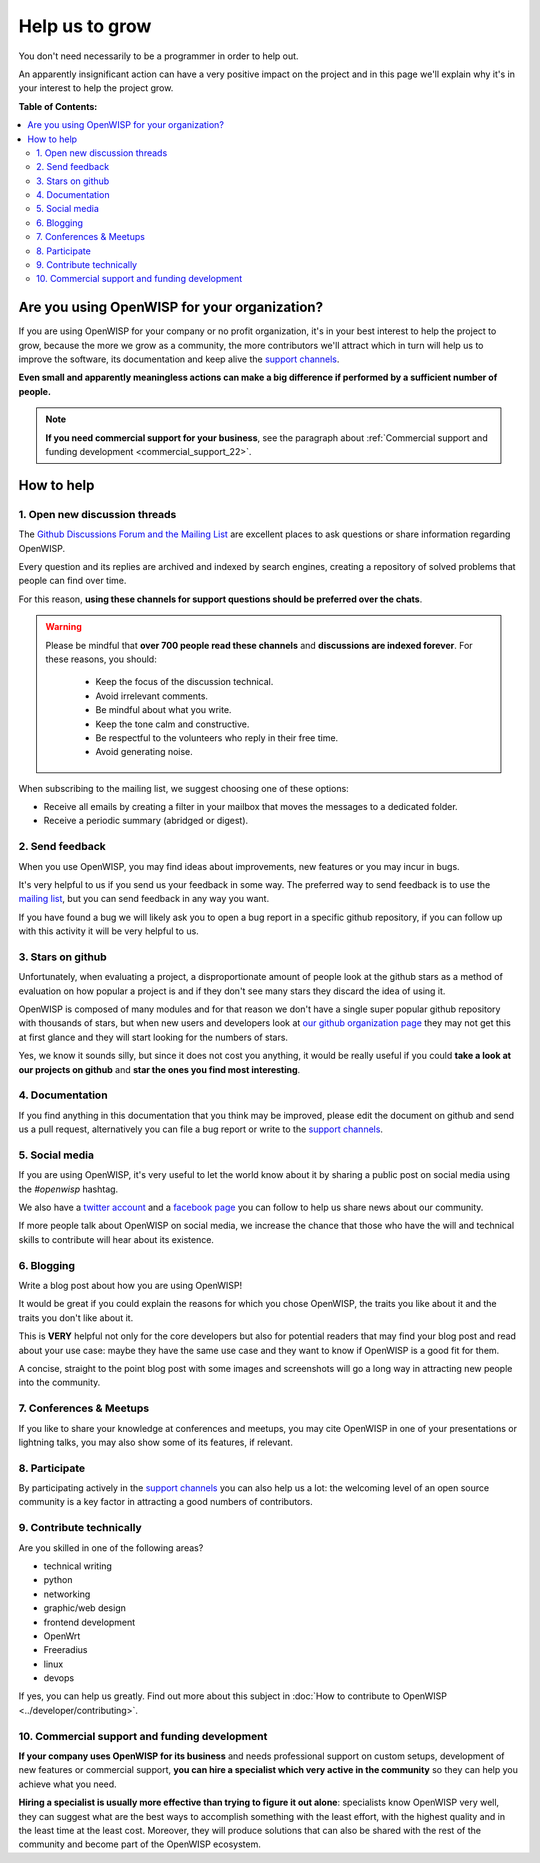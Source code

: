 Help us to grow
===============

You don't need necessarily to be a programmer in order to help out.

An apparently insignificant action can have a very positive impact on the
project and in this page we'll explain why it's in your interest to help
the project grow.

**Table of Contents:**

.. contents::
    :depth: 2
    :local:

Are you using OpenWISP for your organization?
---------------------------------------------

If you are using OpenWISP for your company or no profit organization, it's
in your best interest to help the project to grow, because the more we
grow as a community, the more contributors we'll attract which in turn
will help us to improve the software, its documentation and keep alive the
`support channels <http://openwisp.org/support.html>`_.

**Even small and apparently meaningless actions can make a big difference
if performed by a sufficient number of people.**

.. note::

    **If you need commercial support for your business**, see the
    paragraph about :ref:`Commercial support and funding development
    <commercial_support_22>`.

How to help
-----------

.. _mailing_list_22:

1. Open new discussion threads
~~~~~~~~~~~~~~~~~~~~~~~~~~~~~~

The `Github Discussions Forum and the Mailing List
<http://openwisp.org/support.html>`_ are excellent places to ask questions
or share information regarding OpenWISP.

Every question and its replies are archived and indexed by search engines,
creating a repository of solved problems that people can find over time.

For this reason, **using these channels for support questions should be
preferred over the chats**.

.. warning::

    Please be mindful that **over 700 people read these channels** and
    **discussions are indexed forever**. For these reasons, you should:

        - Keep the focus of the discussion technical.
        - Avoid irrelevant comments.
        - Be mindful about what you write.
        - Keep the tone calm and constructive.
        - Be respectful to the volunteers who reply in their free time.
        - Avoid generating noise.

When subscribing to the mailing list, we suggest choosing one of these
options:

- Receive all emails by creating a filter in your mailbox that moves the
  messages to a dedicated folder.
- Receive a periodic summary (abridged or digest).

2. Send feedback
~~~~~~~~~~~~~~~~

When you use OpenWISP, you may find ideas about improvements, new features
or you may incur in bugs.

It's very helpful to us if you send us your feedback in some way. The
preferred way to send feedback is to use the `mailing list
<http://openwisp.org/support.html>`_, but you can send feedback in any way
you want.

If you have found a bug we will likely ask you to open a bug report in a
specific github repository, if you can follow up with this activity it
will be very helpful to us.

3. Stars on github
~~~~~~~~~~~~~~~~~~

Unfortunately, when evaluating a project, a disproportionate amount of
people look at the github stars as a method of evaluation on how popular a
project is and if they don't see many stars they discard the idea of using
it.

OpenWISP is composed of many modules and for that reason we don't have a
single super popular github repository with thousands of stars, but when
new users and developers look at `our github organization page
<https://github.com/openwisp>`_ they may not get this at first glance and
they will start looking for the numbers of stars.

Yes, we know it sounds silly, but since it does not cost you anything, it
would be really useful if you could **take a look at our projects on
github** and **star the ones you find most interesting**.

4. Documentation
~~~~~~~~~~~~~~~~

If you find anything in this documentation that you think may be improved,
please edit the document on github and send us a pull request,
alternatively you can file a bug report or write to the `support channels
<http://openwisp.org/support.html>`_.

5. Social media
~~~~~~~~~~~~~~~

If you are using OpenWISP, it's very useful to let the world know about it
by sharing a public post on social media using the `#openwisp` hashtag.

We also have a `twitter account <https://twitter.com/openwisp>`_ and a
`facebook page <https://www.facebook.com/OpenWISP/>`_ you can follow to
help us share news about our community.

If more people talk about OpenWISP on social media, we increase the chance
that those who have the will and technical skills to contribute will hear
about its existence.

6. Blogging
~~~~~~~~~~~

Write a blog post about how you are using OpenWISP!

It would be great if you could explain the reasons for which you chose
OpenWISP, the traits you like about it and the traits you don't like about
it.

This is **VERY** helpful not only for the core developers but also for
potential readers that may find your blog post and read about your use
case: maybe they have the same use case and they want to know if OpenWISP
is a good fit for them.

A concise, straight to the point blog post with some images and
screenshots will go a long way in attracting new people into the
community.

7. Conferences & Meetups
~~~~~~~~~~~~~~~~~~~~~~~~

If you like to share your knowledge at conferences and meetups, you may
cite OpenWISP in one of your presentations or lightning talks, you may
also show some of its features, if relevant.

8. Participate
~~~~~~~~~~~~~~

By participating actively in the `support channels
<http://openwisp.org/support.html>`_ you can also help us a lot: the
welcoming level of an open source community is a key factor in attracting
a good numbers of contributors.

9. Contribute technically
~~~~~~~~~~~~~~~~~~~~~~~~~

Are you skilled in one of the following areas?

- technical writing
- python
- networking
- graphic/web design
- frontend development
- OpenWrt
- Freeradius
- linux
- devops

If yes, you can help us greatly. Find out more about this subject in
:doc:`How to contribute to OpenWISP <../developer/contributing>`.

.. _commercial_support_22:

10. Commercial support and funding development
~~~~~~~~~~~~~~~~~~~~~~~~~~~~~~~~~~~~~~~~~~~~~~

**If your company uses OpenWISP for its business** and needs professional
support on custom setups, development of new features or commercial
support, **you can hire a specialist which very active in the community**
so they can help you achieve what you need.

**Hiring a specialist is usually more effective than trying to figure it
out alone**: specialists know OpenWISP very well, they can suggest what
are the best ways to accomplish something with the least effort, with the
highest quality and in the least time at the least cost. Moreover, they
will produce solutions that can also be shared with the rest of the
community and become part of the OpenWISP ecosystem.

.. raw:: html

    <p>
        If you want us to help you in getting in touch
        with OpenWISP specialists, please write to:
        <a href="mailto:&#115;&#117;&#112;&#112;&#111;&#114;&#116;&#064;&#111;&#112;&#101;&#110;&#119;&#105;&#115;&#112;&#046;&#105;&#111;">
            &#115;&#117;&#112;&#112;&#111;&#114;&#116;&#064;&#111;&#112;&#101;&#110;&#119;&#105;&#115;&#112;&#046;&#105;&#111;</a>.
    </p>
